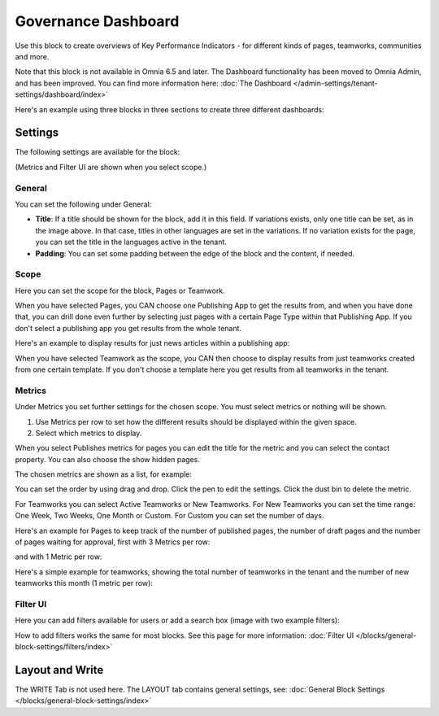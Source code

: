 Governance Dashboard
======================

Use this block to create overviews of Key Performance Indicators - for different kinds of pages, teamworks, communities and more. 

Note that this block is not available in Omnia 6.5 and later. The Dashboard functionality has been moved to Omnia Admin, and has been improved. You can find more information here: :doc:`The Dashboard </admin-settings/tenant-settings/dashboard/index>`

Here's an example using three blocks in three sections to create three different dashboards:

.. image:: dashboard-example.png

Settings
*********
The following settings are available for the block:

.. image:: dashboard-settings-new.png

(Metrics and Filter UI are shown when you select scope.)

General
--------
You can set the following under General:

.. image:: dashboard-settings-general-new.png

+ **Title**: If a title should be shown for the block, add it in this field. If variations exists, only one title can be set, as in the image above. In that case, titles in other languages are set in the variations. If no variation exists for the page, you can set the title in the languages active in the tenant. 
+ **Padding**: You can set some padding between the edge of the block and the content, if needed.

Scope
-------
Here you can set the scope for the block, Pages or Teamwork.

.. image:: dashboard-settings-scope-new2.png

When you have selected Pages, you CAN choose one Publishing App to get the results from, and when you have done that, you can drill done even further by selecting just pages with a certain Page Type within that Publishing App. If you don't select a publishing app you get results from the whole tenant.

Here's an example to display results for just news articles within a publishing app:

.. image:: dashboard-settings-scope-pages-example-new.png

When you have selected Teamwork as the scope, you CAN then choose to display results from just teamworks created from one certain template. If you don't choose a template here you get results from all teamworks in the tenant.

.. image:: dashboard-settings-scope-teamwork-new.png

Metrics
---------
Under Metrics you set further settings for the chosen scope. You must select metrics or nothing will be shown.

.. image:: dashboard-settings-metrics-new2.png

1. Use Metrics per row to set how the different results should be displayed within the given space.
2. Select which metrics to display.

When you select Publishes metrics for pages you can edit the title for the metric and you can select the contact property. You can also choose the show hidden pages.

.. image:: dashboard-settings-metrics-new-pages3.png

The chosen metrics are shown as a list, for example:

.. image:: dashboard-settings-metrics-new-pages4.png

You can set the order by using drag and drop. Click the pen to edit the settings. Click the dust bin to delete the metric.

For Teamworks you can select Active Teamworks or New Teamworks. For New Teamworks you can set the time range: One Week, Two Weeks, One Month or Custom. For Custom you can set the number of days.

.. image:: dashboard-settings-metrics-new-teamwork-new.png

Here's an example for Pages to keep track of the number of published pages, the number of draft pages and the number of pages waiting for approval, first with 3 Metrics per row:

.. image:: dashboard-settings-metrics-row3-new.png

and with 1 Metric per row:

.. image:: dashboard-settings-metrics-row1-new.png

Here's a simple example for teamworks, showing the total number of teamworks in the tenant and the number of new teamworks this month (1 metric per row):

.. image:: dashboard-settings-metrics-teamwork-example-new.png

Filter UI
------------
Here you can add filters available for users or add a search box (image with two example filters):

.. image:: dashboard-settings-filter-new.png

How to add filters works the same for most blocks. See this page for more information: :doc:`Filter UI </blocks/general-block-settings/filters/index>`

Layout and Write
*********************
The WRITE Tab is not used here. The LAYOUT tab contains general settings, see: :doc:`General Block Settings </blocks/general-block-settings/index>`


